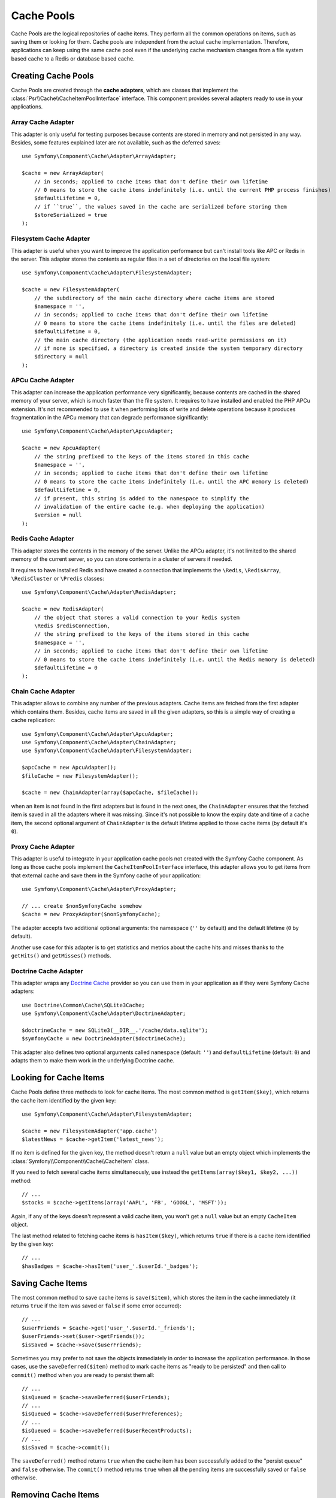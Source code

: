 .. index::
   single: Cache Pool
   single: APC Cache, APCu Cache
   single: Doctrine Cache
   single: Redis Cache

Cache Pools
===========

Cache Pools are the logical repositories of cache items. They perform all the
common operations on items, such as saving them or looking for them. Cache pools
are independent from the actual cache implementation. Therefore, applications
can keep using the same cache pool even if the underlying cache mechanism
changes from a file system based cache to a Redis or database based cache.

Creating Cache Pools
--------------------

Cache Pools are created through the **cache adapters**, which are classes that
implement the :class:`Psr\\Cache\\CacheItemPoolInterface` interface. This
component provides several adapters ready to use in your applications.

Array Cache Adapter
~~~~~~~~~~~~~~~~~~~

This adapter is only useful for testing purposes because contents are stored in
memory and not persisted in any way. Besides, some features explained later are
not available, such as the deferred saves::

    use Symfony\Component\Cache\Adapter\ArrayAdapter;

    $cache = new ArrayAdapter(
        // in seconds; applied to cache items that don't define their own lifetime
        // 0 means to store the cache items indefinitely (i.e. until the current PHP process finishes)
        $defaultLifetime = 0,
        // if ``true``, the values saved in the cache are serialized before storing them
        $storeSerialized = true
    );

Filesystem Cache Adapter
~~~~~~~~~~~~~~~~~~~~~~~~

This adapter is useful when you want to improve the application performance but
can't install tools like APC or Redis in the server. This adapter stores the
contents as regular files in a set of directories on the local file system::

    use Symfony\Component\Cache\Adapter\FilesystemAdapter;

    $cache = new FilesystemAdapter(
        // the subdirectory of the main cache directory where cache items are stored
        $namespace = '',
        // in seconds; applied to cache items that don't define their own lifetime
        // 0 means to store the cache items indefinitely (i.e. until the files are deleted)
        $defaultLifetime = 0,
        // the main cache directory (the application needs read-write permissions on it)
        // if none is specified, a directory is created inside the system temporary directory
        $directory = null
    );

APCu Cache Adapter
~~~~~~~~~~~~~~~~~~

This adapter can increase the application performance very significantly,
because contents are cached in the shared memory of your server, which is much
faster than the file system. It requires to have installed and enabled the PHP
APCu extension. It's not recommended to use it when performing lots of write and
delete operations because it produces fragmentation in the APCu memory that can
degrade performance significantly::

    use Symfony\Component\Cache\Adapter\ApcuAdapter;

    $cache = new ApcuAdapter(
        // the string prefixed to the keys of the items stored in this cache
        $namespace = '',
        // in seconds; applied to cache items that don't define their own lifetime
        // 0 means to store the cache items indefinitely (i.e. until the APC memory is deleted)
        $defaultLifetime = 0,
        // if present, this string is added to the namespace to simplify the
        // invalidation of the entire cache (e.g. when deploying the application)
        $version = null
    );

Redis Cache Adapter
~~~~~~~~~~~~~~~~~~~

This adapter stores the contents in the memory of the server. Unlike the APCu
adapter, it's not limited to the shared memory of the current server, so you can
store contents in a cluster of servers if needed.

It requires to have installed Redis and have created a connection that implements
the ``\Redis``, ``\RedisArray``, ``\RedisCluster`` or ``\Predis`` classes::

    use Symfony\Component\Cache\Adapter\RedisAdapter;

    $cache = new RedisAdapter(
        // the object that stores a valid connection to your Redis system
        \Redis $redisConnection,
        // the string prefixed to the keys of the items stored in this cache
        $namespace = '',
        // in seconds; applied to cache items that don't define their own lifetime
        // 0 means to store the cache items indefinitely (i.e. until the Redis memory is deleted)
        $defaultLifetime = 0
    );

Chain Cache Adapter
~~~~~~~~~~~~~~~~~~~

This adapter allows to combine any number of the previous adapters. Cache items
are fetched from the first adapter which contains them. Besides, cache items are
saved in all the given adapters, so this is a simple way of creating a cache
replication::

    use Symfony\Component\Cache\Adapter\ApcuAdapter;
    use Symfony\Component\Cache\Adapter\ChainAdapter;
    use Symfony\Component\Cache\Adapter\FilesystemAdapter;

    $apcCache = new ApcuAdapter();
    $fileCache = new FilesystemAdapter();

    $cache = new ChainAdapter(array($apcCache, $fileCache));

when an item is not found in the first adapters but is found in the next ones,
the ``ChainAdapter`` ensures that the fetched item is saved in all the adapters
where it was missing. Since it's not possible to know the expiry date and time
of a cache item, the second optional argument of ``ChainAdapter`` is the default
lifetime applied to those cache items (by default it's ``0``).

Proxy Cache Adapter
~~~~~~~~~~~~~~~~~~~

This adapter is useful to integrate in your application cache pools not created
with the Symfony Cache component. As long as those cache pools implement the
``CacheItemPoolInterface`` interface, this adapter allows you to get items from
that external cache and save them in the Symfony cache of your application::

    use Symfony\Component\Cache\Adapter\ProxyAdapter;

    // ... create $nonSymfonyCache somehow
    $cache = new ProxyAdapter($nonSymfonyCache);

The adapter accepts two additional optional arguments: the namespace (``''`` by
default) and the default lifetime (``0`` by default).

Another use case for this adapter is to get statistics and metrics about the
cache hits and misses thanks to the ``getHits()`` and ``getMisses()`` methods.

Doctrine Cache Adapter
~~~~~~~~~~~~~~~~~~~~~~

This adapter wraps any `Doctrine Cache`_ provider so you can use them in your
application as if they were Symfony Cache adapters::

    use Doctrine\Common\Cache\SQLite3Cache;
    use Symfony\Component\Cache\Adapter\DoctrineAdapter;

    $doctrineCache = new SQLite3(__DIR__.'/cache/data.sqlite');
    $symfonyCache = new DoctrineAdapter($doctrineCache);

This adapter also defines two optional arguments called  ``namespace`` (default:
``''``) and ``defaultLifetime`` (default: ``0``) and adapts them to make them
work in the underlying Doctrine cache.

Looking for Cache Items
-----------------------

Cache Pools define three methods to look for cache items. The most common method
is ``getItem($key)``, which returns the cache item identified by the given key::

    use Symfony\Component\Cache\Adapter\FilesystemAdapter;

    $cache = new FilesystemAdapter('app.cache')
    $latestNews = $cache->getItem('latest_news');

If no item is defined for the given key, the method doesn't return a ``null``
value but an empty object which implements the :class:`Symfony\\Component\\Cache\\CacheItem`
class.

If you need to fetch several cache items simultaneously, use instead the
``getItems(array($key1, $key2, ...))`` method::

    // ...
    $stocks = $cache->getItems(array('AAPL', 'FB', 'GOOGL', 'MSFT'));

Again, if any of the keys doesn't represent a valid cache item, you won't get
a ``null`` value but an empty ``CacheItem`` object.

The last method related to fetching cache items is ``hasItem($key)``, which
returns ``true`` if there is a cache item identified by the given key::

    // ...
    $hasBadges = $cache->hasItem('user_'.$userId.'_badges');

Saving Cache Items
------------------

The most common method to save cache items is ``save($item)``, which stores the
item in the cache immediately (it returns ``true`` if the item was saved or
``false`` if some error occurred)::

    // ...
    $userFriends = $cache->get('user_'.$userId.'_friends');
    $userFriends->set($user->getFriends());
    $isSaved = $cache->save($userFriends);

Sometimes you may prefer to not save the objects immediately in order to
increase the application performance. In those cases, use the
``saveDeferred($item)`` method to mark cache items as "ready to be persisted"
and then call to ``commit()`` method when you are ready to persist them all::

    // ...
    $isQueued = $cache->saveDeferred($userFriends);
    // ...
    $isQueued = $cache->saveDeferred($userPreferences);
    // ...
    $isQueued = $cache->saveDeferred($userRecentProducts);
    // ...
    $isSaved = $cache->commit();

The ``saveDeferred()`` method returns ``true`` when the cache item has been
successfully added to the "persist queue" and ``false`` otherwise. The ``commit()``
method returns ``true`` when all the pending items are successfully saved or
``false`` otherwise.

Removing Cache Items
--------------------

Cache Pools include methods to delete a cache item, some of them or all of them.
The most common is ``deleteItem($key)``, which deletes the cache item identified
by the given key (it returns ``true`` when the item is successfully deleted or
doesn't exist and ``false`` otherwise)::

    // ...
    $isDeleted = $cache->deleteItem('user_'.$userId);

Use the ``deleteItems(array($key1, $key2, ...))`` method to delete several cache
items simultaneously (it returns ``true`` only if all the items have been deleted,
even when any or some of them don't exist)::

    // ...
    $areDeleted = $cache->deleteItems(array('category1', 'category2'));

Finally, to remove all the cache items stored in the pool, use the ``clear()``
method (which returns ``true`` when all items are successfully deleted)::

    // ...
    $cacheIsEmpty = $cache->clear();

.. _`Doctrine Cache`: https://github.com/doctrine/cache
